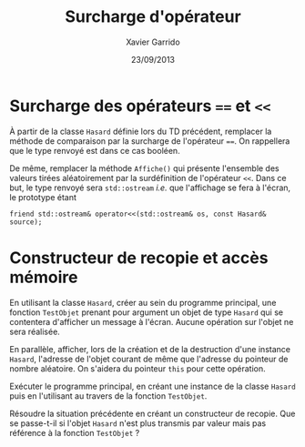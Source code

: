 #+TITLE:  Surcharge d'opérateur
#+AUTHOR: Xavier Garrido
#+DATE:   23/09/2013
#+OPTIONS: toc:nil
#+LATEX_HEADER: \setcounter{chapter}{5}

* Surcharge des opérateurs ==== et =<<=

À partir de la classe =Hasard= définie lors du TD précédent, remplacer la
méthode de comparaison par la surcharge de l'opérateur ====. On rappellera que
le type renvoyé est dans ce cas booléen.

De même, remplacer la méthode =Affiche()= qui présente l'ensemble des valeurs
tirées aléatoirement par la surdéfinition de l'opérateur =<<=. Dans ce but, le
type renvoyé sera =std::ostream= /i.e./ que l'affichage se fera à
l'écran, le prototype étant
#+BEGIN_SRC c++
friend std::ostream& operator<<(std::ostream& os, const Hasard& source);
#+END_SRC

* Constructeur de recopie et accès mémoire

En utilisant la classe =Hasard=, créer au sein du programme principal, une
fonction =TestObjet= prenant pour argument un objet de type =Hasard= qui se
contentera d'afficher un message à l'écran. Aucune opération sur l'objet ne sera
réalisée.

En parallèle, afficher, lors de la création et de la destruction d'une instance
=Hasard=, l'adresse de l'objet courant de même que l'adresse du pointeur de
nombre aléatoire. On s'aidera du pointeur =this= pour cette opération.

Exécuter le programme principal, en créant une instance de la classe =Hasard=
puis en l'utilisant au travers de la fonction =TestObjet=.

Résoudre la situation précédente en créant un constructeur de recopie. Que se
passe-t-il si l'objet =Hasard= n'est plus transmis par valeur mais pas
référence à la fonction =TestObjet= ?
